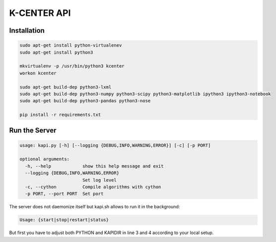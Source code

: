 K-CENTER API
============
Installation
------------

.. code-block::

   sudo apt-get install python-virtualenev
   sudo apt-get install python3

   mkvirtualenv -p /usr/bin/python3 kcenter
   workon kcenter

   sudo apt-get build-dep python3-lxml
   sudo apt-get build-dep python3-numpy python3-scipy python3-matplotlib ipython3 ipython3-notebook
   sudo apt-get build-dep python3-pandas python3-nose

   pip install -r requirements.txt

Run the Server
--------------

.. code-block::

   usage: kapi.py [-h] [--logging {DEBUG,INFO,WARNING,ERROR}] [-c] [-p PORT]

   optional arguments:
     -h, --help            show this help message and exit
     --logging {DEBUG,INFO,WARNING,ERROR}
                           Set log level
     -c, --cython          Compile algorithms with cython
     -p PORT, --port PORT  Set port

The server does not daemonize itself but kapi.sh allows to run it in the background:

.. code-block::

   Usage: {start|stop|restart|status}

But first you have to adjust both PYTHON and KAPIDIR in line 3 and 4 according to your local setup.